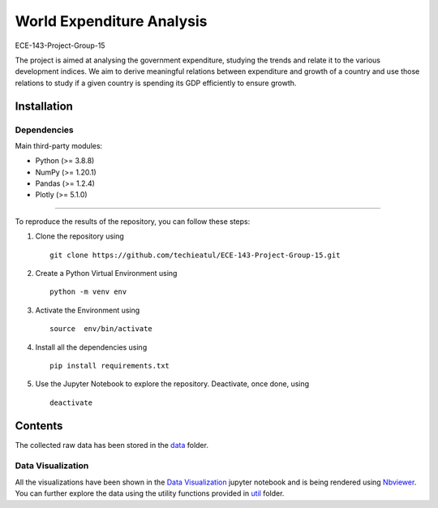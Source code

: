 .. -*- mode: rst -*-

.. |PythonVersion| image:: https://img.shields.io/badge/python-3.8%20%7C%203.9-blue
.. _PythonVersion: https://img.shields.io/badge/python-3.8%20%7C%203.9-blue



.. |PythonMinVersion| replace:: 3.8.8
.. |NumPyMinVersion| replace:: 1.20.1
.. |PandasMinVersion| replace:: 1.2.4
.. |PlotlyMinVersion| replace:: 5.1.0



World Expenditure Analysis
===========

ECE-143-Project-Group-15

The project is aimed at analysing the government expenditure, studying the trends and relate it
to the various development indices. We aim to derive meaningful relations between expenditure and
growth of a country and use those relations to study if a given country is spending its GDP efficiently
to ensure growth.

Installation
--------------

Dependencies
~~~~~~~~~~~~

Main third-party modules:

- Python (>= |PythonMinVersion|)
- NumPy (>= |NumPyMinVersion|)
- Pandas (>= |PandasMinVersion|)
- Plotly (>= |PlotlyMinVersion|)

--------------

To reproduce the results of the repository, you can follow these steps:

1. Clone the repository using   ::

    git clone https://github.com/techieatul/ECE-143-Project-Group-15.git

2. Create a Python Virtual Environment using   ::

    python -m venv env

3. Activate the Environment using   ::

    source  env/bin/activate

4. Install all the dependencies using   ::

    pip install requirements.txt

5. Use the Jupyter Notebook to explore the repository. Deactivate, once done, using   ::

    deactivate

Contents
---------------
The collected raw data has been stored in the
`data <https://github.com/techieatul/ECE-143-Project-Group-15/tree/main/data>`_ folder.

Data Visualization
~~~~~~~~~~~~
All the visualizations have been shown in the `Data Visualization
<https://nbviewer.org/github/techieatul/ECE-143-Project-Group-15/blob/main/Data%20Visualization.ipynb>`_
jupyter notebook and is being rendered using `Nbviewer <https://nbviewer.org/>`_. You can further explore the data using the utility functions provided in
`util <https://github.com/techieatul/ECE-143-Project-Group-15/tree/main/utils>`_ folder.
